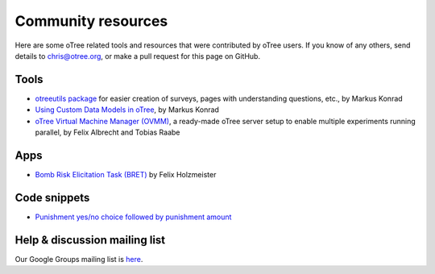 Community resources
===================

Here are some oTree related tools and resources that were contributed by oTree users.
If you know of any others,
send details to chris@otree.org, or make a pull request for this page on GitHub.

Tools
-----

-   `otreeutils package <https://github.com/WZBSocialScienceCenter/otreeutils>`__
    for easier creation of surveys, pages with understanding questions, etc.,
    by Markus Konrad
-   `Using Custom Data Models in oTree <https://datascience.blog.wzb.eu/2016/10/31/using-custom-data-models-in-otree/>`__,
    by Markus Konrad
-   `oTree Virtual Machine Manager (OVMM) <http://otree-virtual-machine-manager.readthedocs.io/en/latest/>`__,
    a ready-made oTree server setup to enable multiple experiments running parallel,
    by Felix Albrecht and Tobias Raabe

Apps
----

-   `Bomb Risk Elicitation Task (BRET) <http://www.sciencedirect.com/science/article/pii/S2214635016300120>`__ by Felix Holzmeister

Code snippets
-------------

- `Punishment yes/no choice followed by punishment amount <https://github.com/chapkovski/yes-no-punishment>`__

Help & discussion mailing list
------------------------------

Our Google Groups mailing list is `here <https://groups.google.com/forum/#!forum/otree>`__.
